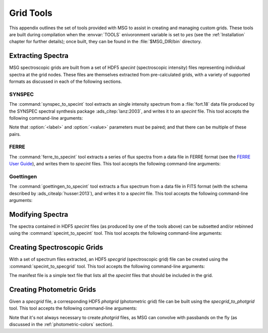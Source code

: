 .. _grid-tools:

**********
Grid Tools
**********

This appendix outlines the set of tools provided with MSG to assist in
creating and managing custom grids. These tools are built during
compilation when the :envvar:`TOOLS` enivoronment variable is set to
`yes` (see the :ref:`Installation` chapter for further details); once
built, they can be found in the :file:`$MSG_DIR/bin` directory.


Extracting Spectra
------------------

MSG spectroscopic grids are built from a set of HDF5 `specint`
(spectroscopic intensity) files representing individual spectra at the
grid nodes. These files are themselves extracted from pre-calculated
grids, with a variety of supported formats as discussed in each of the
following sections.

SYNSPEC
~~~~~~~

The :command:`synspec_to_specint` tool extracts an single intensity
spectrum from a :file:`fort.18` data file produced by the SYNSPEC
spectral synthesis package :ads_citep:`lanz:2003`, and writes it to an
`specint` file. This tool accepts the following command-line arguments:

.. program:: synspec_to_specint

.. option:: <synspec_file_name>

   Name of input file.	      

.. option:: <n_mu>

   Number of :math:`\mu` values in input file (as specified by the
   ``nmu`` parameter in the :file:`fort.55` SYNSPEC control file).

.. option:: <mu_0>

   Minimum :math:`\mu` value in input file (as specified by the
   ``ang0`` parameter in the :file:`fort.55` SYNSPEC control file).

.. option:: <lam_min>

   Minimum wavelength of output file.

.. option:: <lam_max>

   Maximum wavelength in output file.

.. option:: <R>

   Resolution :math:`\mathcal{R}=\lambda/\Delta\lambda` in output file.

.. option:: <law_str>
     
   Limb-darkening law in output file (see the
   :ref:`limb-darkening-laws` section for a list of options).

.. option:: <specint_file_name>

   Name of output file.

.. option:: <label> (optional)

   Label of atmosphere parameter (must be accompanied by a
   corresponding :option:`<value>` argument).

.. option:: <value> (optional)

   Lalue of atmosphere parameter (must be accompanied by a
   corresponding :option:`<label>` argument).

Note that :option:`<label>` and :option:`<value>` parameters must be
paired; and that there can be multiple of these pairs.

FERRE
~~~~~

The :command:`ferre_to_specint` tool extracts a series of flux spectra
from a data file in FERRE format (see the `FERRE User Guide
<http://www.as.utexas.edu/~hebe/ferre/ferre.pdf>`__), and writes them
to `specint` files. This tool accepts the following command-line
arguments:

.. program:: ferre_to_specint

.. option:: <ferre_file_name>

   Name of input file.

.. option:: <ferre_file_type>

   Type of input file. This determines the mapping between atmospheric
   parameters given in the input file, and atmospheric parameters
   written to the output file. Supported options are: 'CAP18' (for the
   :ads_citealp:`allende:2018` grids).

.. option:: <specint_file_name>

   Name of output file.

Goettingen
~~~~~~~~~~

The :command:`goettingen_to_specint` tool extracts a flux spectrum
from a data file in FITS format (with the schema described by
:ads_citealp:`husser:2013`), and writes it to a `specint`
file. This tool accepts the following command-line arguments:

.. program:: goettingen_to_specint

.. option:: <fits_file_name>

   Name of input file.

.. option:: <wave_type>

   Type of wavelength abscissa. This determines the number and
   distribution of points to assume for the input file. Supported
   options, corresponding to the different grids described by
   :ads_citet:`husser:2013`, are: 'HiRes' (high-resolution),
   'MedRes-A1' (medium-resolution, :math:`\Delta \lambda =
   1\,\angstrom`) and 'MedRes-R10000' (medium resolution,
   :math:`\mathcal{R}=10\,000`).  grids),

.. option:: <specint_file_name>

   Name of output file.


Modifying Spectra
-----------------

The spectra contained in HDF5 `specint` files (as produced by one of
the tools above) can be subsetted and/or rebinned using the
:command:`specint_to_specint` tool. This tool accepts the following
command-line arguments:

.. program:: specint_to_specint

.. option:: <specint_file_name_in>

   Name of input file.

.. option:: <specint_file_name>

   Name of output file.

.. option:: lam_min=<value> (optional)

   Subset to have a minimum wavelength of at least `<value>`.

.. option:: lam_max=<value> (optional)

   Subset to have a maximum wavelength of at most `<value>`.

.. option:: R=<value> (optional)

   Rebin to have a uniform resolution :math:`\mathcal{R}` of `<value>`.

.. option:: dlam=<value> (optional)

   Rebin to have a uniform wavelength spacing :math:`\Delta \lambda` of `<value>`.

.. option:: just=<L|R> (optional)

   Justify the new wavelength abscissa to the left ('L') or right ('R').

   
.. _creating-spec-grids:

Creating Spectroscopic Grids
----------------------------

With a set of spectrum files extracted, an HDF5 `specgrid`
(spectroscopic grid) file can be created using the
:command:`specint_to_specgrid` tool. This tool accepts the following
command-line arguments:

.. program:: specint_to_specgrid

.. option:: <manifest_file_name>

   Name of input manifest file (see below).

.. option:: <specgrid_file_name>

   Name of output file.

.. option:: <allow_dupes> (optional)

   Flag governing handling of duplicate grid nodes in the manifest
   file; set to 'T' to allow duplicates.

The manifest file is a simple text file that lists all the `specint`
files that should be included in the grid.


.. _creating-phot-grids:

Creating Photometric Grids
--------------------------

Given a `specgrid` file, a corresponding HDF5
`photgrid` (photometric grid) file can be built using the
`specgrid_to_photgrid` tool. This tool accepts the following
command-line arguments:

.. program:: specgrid_to_photgrid

.. option:: <specgrid_file_name>

   Name of input file.

.. option:: <passband_file_name>

   Name of passband file.

.. option:: <photgrid_file_name>

   Name of output file.

Note that it's not always necessary to create `photgrid` files, as MSG
can convolve with passbands on the fly (as discussed in the
:ref:`photometric-colors` section).
 
      
